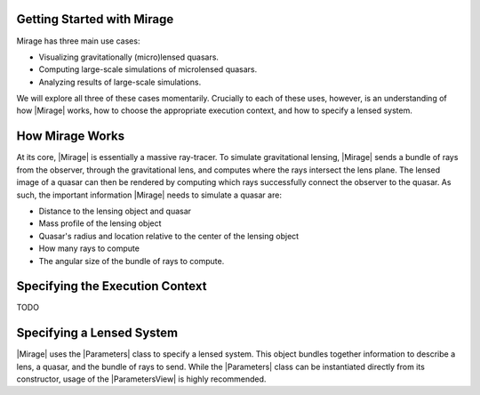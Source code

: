 Getting Started with Mirage
===========================

Mirage has three main use cases:

* Visualizing gravitationally (micro)lensed quasars.
* Computing large-scale simulations of microlensed quasars.
* Analyzing results of large-scale simulations.

We will explore all three of these cases momentarily. Crucially to each of these uses, however, is an understanding of how |Mirage| works, how to choose the appropriate execution context, and how to specify a lensed system.

How Mirage Works
================

At its core, |Mirage| is essentially a massive ray-tracer. To simulate gravitational lensing, |Mirage| sends a bundle of rays from the observer, through the gravitational lens, and computes where the rays intersect the lens plane. The lensed image of a quasar can then be rendered by computing which rays successfully connect the observer to the quasar. As such, the important information |Mirage| needs to simulate a quasar are:

* Distance to the lensing object and quasar
* Mass profile of the lensing object
* Quasar's radius and location relative to the center of the lensing object
* How many rays to compute
* The angular size of the bundle of rays to compute.

Specifying the Execution Context
=================================

TODO

Specifying a Lensed System
==========================

|Mirage| uses the |Parameters| class to specify a lensed system. This object bundles together information to describe a lens, a quasar, and the bundle of rays to send. While the |Parameters| class can be instantiated directly from its constructor, usage of the |ParametersView| is highly recommended. 